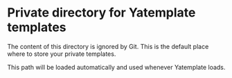 * Private directory for Yatemplate templates

The content of this directory is ignored by Git. This is the default place
where to store your private templates.

This path will be loaded automatically and used whenever Yatemplate loads.
